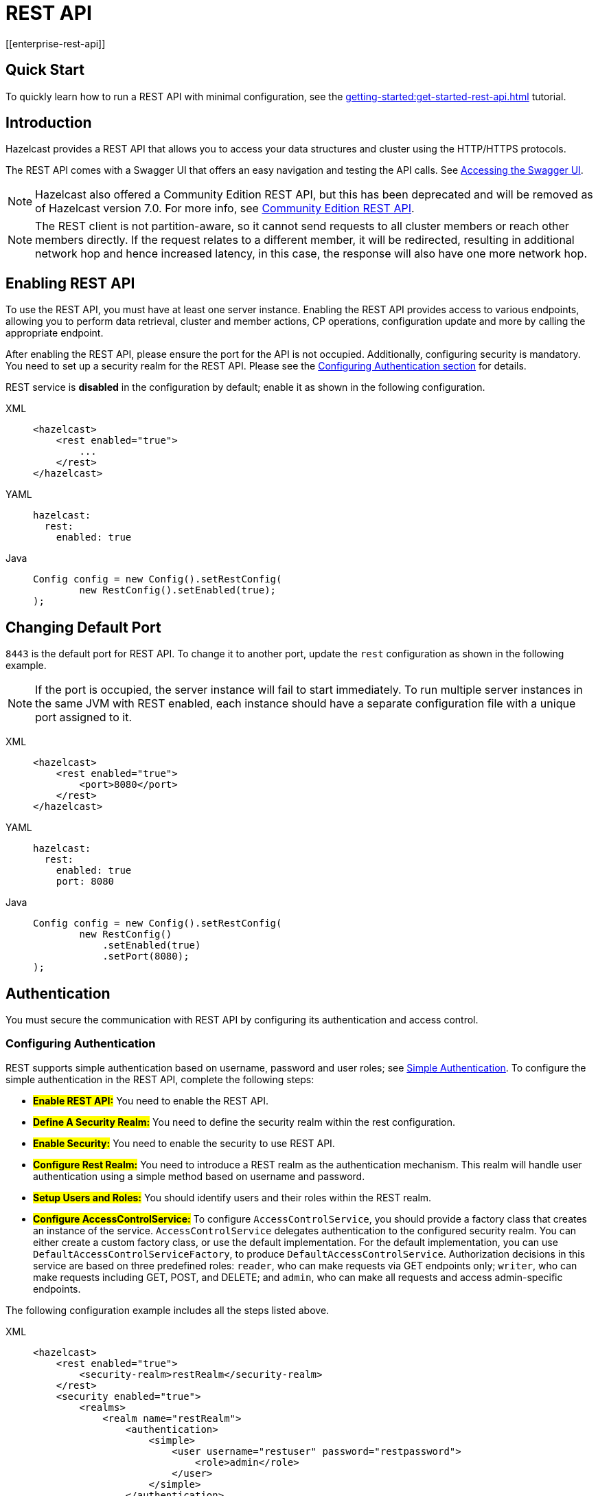 = REST API
[[enterprise-rest-api]]
:page-enterprise: true

== Quick Start
To quickly learn how to run a REST API with minimal configuration, see the xref:getting-started:get-started-rest-api.adoc[] tutorial.

== Introduction

Hazelcast provides a REST API that allows you to access your data
structures and cluster using the HTTP/HTTPS protocols.

The REST API comes with a Swagger UI that offers an easy navigation and testing the API calls. See <<accessing-the-swagger-ui, Accessing the Swagger UI>>.

NOTE: Hazelcast also offered a Community Edition REST API, but this has been deprecated and will be removed as of Hazelcast version 7.0. For more info, see xref:rest-api.adoc[Community Edition REST API].

NOTE: The REST client is not partition-aware, so it cannot send requests to all cluster members or reach other members directly. If the request relates to a different member, it will be redirected, resulting in additional network hop and hence increased latency, in this case, the response will also have one more network hop.

== Enabling REST API

To use the REST API, you must have at least one server instance. Enabling the REST API provides access to various endpoints, allowing you to perform data retrieval, cluster and member actions, CP operations, configuration update and more by calling the appropriate endpoint.

After enabling the REST API, please ensure the port for the API is not occupied. Additionally, configuring security is mandatory. You need to set up a security realm for the REST API. Please see the <<configuring-authentication, Configuring Authentication section>> for details.

REST service is **disabled** in the configuration by default; enable it as shown in the following configuration.

[tabs] 
==== 
XML:: 
+
--
[source,xml]
----
<hazelcast>
    <rest enabled="true">
        ...
    </rest>
</hazelcast>
----
--

YAML::
+
[source,yaml]
----
hazelcast:
  rest:
    enabled: true
----

Java::
+
[source,java]
----
Config config = new Config().setRestConfig(
        new RestConfig().setEnabled(true);
);
----
====

== Changing Default Port

`8443` is the default port for REST API. To change it to another port, update the `rest` configuration as shown in the following example.

NOTE: If the port is occupied, the server instance will fail to start immediately. To run multiple server instances in the same JVM with REST enabled, each instance should have a separate configuration file with a unique port assigned to it.

[tabs] 
==== 
XML:: 
+ 
-- 
[source,xml]
----
<hazelcast>
    <rest enabled="true">
        <port>8080</port>
    </rest>
</hazelcast>
----
--

YAML::
+
[source,yaml]
----
hazelcast:
  rest:
    enabled: true
    port: 8080
----

Java::
+
[source,java]
----
Config config = new Config().setRestConfig(
        new RestConfig()
            .setEnabled(true)
            .setPort(8080);
);
----
====

== Authentication

You must secure the communication with REST API by configuring its authentication and access control.

[#configuring-authentication]
=== Configuring Authentication

REST supports simple authentication based on username, password and user roles; see xref:security:simple-authentication.adoc[Simple Authentication]. To configure the simple authentication in the REST API, complete the following steps:

* **#Enable REST API:#**
You need to enable the REST API.

* **#Define A Security Realm:#**
You need to define the security realm within the rest configuration.

* **#Enable Security:#**
You need to enable the security to use REST API.

* **#Configure Rest Realm:#**
You need to introduce a REST realm as the authentication mechanism. This realm will handle user authentication using a simple method based on username and password.

* **#Setup Users and Roles:#**
You should identify users and their roles within the REST realm.

* **#Configure AccessControlService:#**
To configure `AccessControlService`, you should provide a factory class that creates an instance of the service. `AccessControlService` delegates authentication to the configured security realm. You can either create a custom factory class, or use the default implementation. For the default implementation, you can use `DefaultAccessControlServiceFactory`, to produce `DefaultAccessControlService`. Authorization decisions in this service are based on three predefined roles: `reader`, who can make requests via GET endpoints only; `writer`, who can make requests including GET, POST, and DELETE; and `admin`, who can make all requests and access admin-specific endpoints.

The following configuration example includes all the steps listed above.

[tabs]
====
XML::
+
--
[source,xml]
----
<hazelcast>
    <rest enabled="true">
        <security-realm>restRealm</security-realm>
    </rest>
    <security enabled="true">
        <realms>
            <realm name="restRealm">
                <authentication>
                    <simple>
                        <user username="restuser" password="restpassword">
                            <role>admin</role>
                        </user>
                    </simple>
                </authentication>
                <access-control-service> <1>
                    <factory-class-name>com.hazelcast.internal.rest.access.DefaultAccessControlServiceFactory</factory-class-name>
                </access-control-service>
            </realm>
        </realms>
    </security>
</hazelcast>
----
--

YAML::
+
[source,yaml]
----
hazelcast:
  rest:
    enabled: true
    security-realm: restRealm
  security:
    enabled: true
    realms:
      - name: restRealm
        authentication:
          simple:
            users:
              - username: 'restuser'
                password: 'restpassword'
                roles:
                  - admin
        access-control-service: <1>
          factory-class-name: com.hazelcast.internal.rest.access.DefaultAccessControlServiceFactory
----

Java::
+
[source,java]
----
Config config = new Config()
	.setRestConfig(new RestConfig()
		.setEnabled(true)
		.setSecurityRealm("restRealm")
	)
	.setSecurityConfig(new SecurityConfig()
		.setEnabled(true)
		.addRealmConfig("restRealm", new RealmConfig()
			.setSimpleAuthenticationConfig(
				new SimpleAuthenticationConfig()
					.addUser("restuser", "restpassword", "admin")
			)
			.setAccessControlServiceConfig(
				new AccessControlServiceConfig()
					.setFactoryClassName(DefaultAccessControlServiceFactory.class.getName())
			)
		)
	);
----
====
<1> To configure `AccessControlService`, you should provide a factory class that creates an instance of the service. `AccessControlService` delegates authentication to the configured security realm. You can either create a custom factory class, or use the default implementation. For the default implementation, you can use `DefaultAccessControlServiceFactory`, to produce `DefaultAccessControlService`. Authorization decisions in this service are based on three predefined roles: `reader`, who can make requests via GET endpoints only; `writer`, who can make requests including GET, POST, and DELETE; and `admin`, who can make all requests and access admin-specific endpoints.

=== Authentication Process

To authenticate to the REST API, the REST client must obtain a token. See the <<obtaining-a-token, Obtaining a Token section>> for details. The token request requires a username and password and the role(s) assigned to the user are included in the token as claims. You can use the token until it expires. You use the token at the `Authorization` header for each subsequent REST API call so that the call is authorized appropriately. If a valid token is not included in the header, the API will respond with a `401 Unauthorized` error.

== HTTPS Support

You can configure TLS/SSL in the REST API. We use Spring Boot underneath to enable Spring web services, and all the TLS/SSL related options correspond to the underlying Spring Boot TLS/SSL support capabilities.

The TLS/SSL configuration of the REST server is completely different from Hazelcast TLS/SSL configuration which has different configuration settings.
The configuration settings are available to set up TLS/SSL as shown in
the below example:

[tabs]
====
XML::
+
--
[source,xml]
----
<hazelcast>
    <rest enabled="true">
        <ssl enabled="true">
            <client-auth>NEED</client-auth>
            <ciphers>TLS_RSA_WITH_AES_128_CBC_SHA, TLS_RSA_WITH_AES_128_CBC_SHA256</ciphers>
            <key-alias>myKeyAlias</key-alias>
            <key-password>myKeyPassword</key-password>
            <key-store>/path/to/keystore</key-store>
            <key-store-password>myKeyStorePassword</key-store-password>
            <key-store-type>JKS</key-store-type>
            <key-store-provider>SUN</key-store-provider>
            <trust-store>/path/to/truststore</trust-store>
            <trust-store-password>myTrustStorePassword</trust-store-password>
            <trust-store-type>JKS</trust-store-type>
            <trust-store-provider>SUN</trust-store-provider>
            <enabled-protocols>TLSv1.2, TLSv1.3</enabled-protocols>
            <protocol>TLS</protocol>
            <certificate>/path/to/certificate</certificate>
            <certificate-key>/path/to/certificate-key</certificate-key>
            <trust-certificate>/path/to/trust-certificate</trust-certificate>
            <trust-certificate-key>/path/to/trust-certificate-key</trust-certificate-key>
        </ssl>
    </rest>
</hazelcast>
----
--

YAML::
+
[source,yaml]
----
hazelcast:
  rest:
    enabled: true
    ssl:
      enabled: true
      client-auth: NEED
      ciphers: TLS_RSA_WITH_AES_128_CBC_SHA, TLS_RSA_WITH_AES_128_CBC_SHA256
      enabled-protocols: TLSv1.2, TLSv1.3
      key-alias: myKeyAlias
      key-password: myKeyPassword
      key-store: /path/to/keystore
      key-store-password: myKeyStorePassword
      key-store-type: JKS
      key-store-provider: SUN
      trust-store: /path/to/truststore
      trust-store-password: myTrustStorePassword
      trust-store-type: JKS
      trust-store-provider: SUN
      protocol: TLS
      certificate: /path/to/certificate
      certificate-key: /path/to/certificate-key
      trust-certificate: /path/to/trust-certificate
      trust-certificate-key: /path/to/trust-certificate-key
----

Java::
+
[source,java]
----
Config config = new Config()
        .setRestConfig(
                new RestConfig()
                        .setEnabled(true)
                        .setSsl(new RestConfig.Ssl()
                                .setEnabled(true)
                                .setClientAuth(RestConfig.Ssl.ClientAuth.NEED)
                                .setCiphers("TLS_RSA_WITH_AES_128_CBC_SHA, TLS_RSA_WITH_AES_128_CBC_SHA256")
                                .setEnabledProtocols("TLSv1.2, TLSv1.3")
                                .setKeyAlias("myKeyAlias")
                                .setKeyPassword("myKeyPassword")
                                .setKeyStore("/path/to/keystore")
                                .setKeyPassword("myKeyStorePassword")
                                .setKeyStoreType("JKS")
                                .setKeyStoreProvider("SUN")
                                .setTrustStore("/path/to/truststore")
                                .setTrustStorePassword("myTrustStorePassword")
                                .setTrustStoreType("JKS")
                                .setTrustStoreProvider("SUN")
                                .setProtocol("TLS")
                                .setCertificate("/path/to/certificate")
                                .setCertificatePrivateKey("/path/to/certificate-key")
                                .setTrustCertificate("/path/to/trust-certificate")
                                .setTrustCertificatePrivateKey("/path/to/trust-certificate-key")
                        )

        );
----
====

== JWT Based Authorization

After a successful authentication by making request to the token endpoint (see <<obtaining-a-token, Obtaining a Token section>>), you will receive a short-living JWT token with assigned role names as a claim for authorization checks in subsequent REST calls.

Token issued by one member is not trusted by other members.

Tokens are valid for 15 minutes by default. You can update the expiry duration using the `token-validity-seconds` configuration element as shown in the following example.

[tabs]
====
XML::
+
--
[source,xml]
----
<hazelcast>
    <rest enabled="true">
        <token-validity-seconds>300</token-validity-seconds>
    </rest>
</hazelcast>
----
--

YAML::
+
[source,yaml]
----
hazelcast:
  rest:
    enabled: true
    token-validity-seconds: 300
----

Java::
+
[source,java]
----
Config config = new Config().setRestConfig(
        new RestConfig()
            .setEnabled(true)
            .setTokenValidityDuration(Duration.of(300, ChronoUnit.SECONDS));
);
----
====

[#obtaining-a-token]
== Obtaining a Token

To obtain a token, you send a `POST` request to the token endpoint at `/hazelcast/rest/api/v1/token`. The request must include JSON-formatted `username` and `password` which you <<configuring-authentication, already configured>>. If the authentication is successful, you get a response which contains a valid token for the expiry duration.

Example request using cURL:

[source,shell]
----
curl -X 'POST' \
  'http://localhost:8443/hazelcast/rest/api/v1/token' \
  -H 'Content-Type: application/json' \
  -d '{
  "username": "restuser",
  "password": "restpassword"
}'
----

It returns the following response if successful:

[source,json]
----
{
  "token": "<JWT Token>"
}
----

It returns the following response if the provided credentials are incorrect:

[source,json]
----
{
  "statusCode": 401,
  "message": "Username/password provided don't match the expected values."
}
----

== Accessing the Swagger UI

Hazelcast REST API's Swagger UI provides information about each endpoint, including required parameters, request and response structures and types, potential response codes, and example responses. You can use this UI to easily navigate and test different API calls directly from the interface. To access it:

. Enable the REST API.
. Start a Hazelcast member.
. Go to `http://<host>:<port>/swagger-ui/index.html` where <host> and <port> are the running member's IP address/hostname and port, respectively.

The following is an example view:

image::rest-api-swagger-listed-endpoints.png[]

On the Swagger page, each endpoint is listed with a caret icon on the right side. Click the caret icon to expand the details for an endpoint. For this example, let's expand the `GET /hazelcast/rest/api/v1/cluster` endpoint.

image::rest-api-swagger-expanding-an-endpoint.png[]

After expanding the endpoint, let's proceed to send a request. Click the `Try it out` button, enter the parameters (if any). There are no parameters for this example.

image::rest-api-swagger-clicking-execute-button.png[]

Click the `Execute` button to send the request. You can see the response in the **Server response** section as shown below. You can also see the executed cURL command in the **Curl** section.

image::rest-api-swagger-clicking-try-it-out-button.png[]

== GET/POST/DELETE HTTP Request Examples

All the requests in the REST API can return one of the following response types.

* Successful void/boolean response which does not have a body.

* Successful response which returns data in JSON format. For example:

[source,json]
----
{
  "nodeState": "ACTIVE",
  "clusterState": "ACTIVE",
  "numberOfMembers": 1
}
----

* Error response in JSON format. For example:

[source,json]
----
{
  "statusCode": 400,
  "message": "Please provide a valid value."
}
----

=== Retrieving Cluster Status

You can send a `GET` request to the endpoint at `/hazelcast/rest/api/v1/cluster` to retrieve the status of your cluster.

Example request using cURL:

[source,shell]
----
curl -X 'GET' \
  'http://localhost:8443/hazelcast/rest/api/v1/cluster' \
  -H 'Authorization: Bearer <JWT Token>'
----

It returns the following response if successful:

[source,json]
----
{
  "members": [
    {
      "address": "[192.168.0.24]:5701",
      "liteMember": false,
      "localMember": true,
      "uuid": "3d8b9c35-a35f-461a-9e7f-d64e3f1f0f03",
      "memberVersion": "5.5.0"
    }
  ],
  "clientCount": 0,
  "allConnectionCount": 0,
  "state": "ACTIVE",
  "version": "5.5"
}
----

=== Retrieving Cluster State

You can send a `GET` request to the endpoint at `/hazelcast/rest/api/v1/cluster/state` to retrieve the state of your cluster.

Example request using cURL:

[source,shell]
----
curl -X 'GET' \
  'http://localhost:8443/hazelcast/rest/api/v1/cluster/state' \
  -H 'Authorization: Bearer <JWT Token>'
----

It returns the following response if successful:

[source,json]
----
{
  "state": "ACTIVE"
}
----

=== Changing Cluster State

You can send a `POST` request to the endpoint at `/hazelcast/rest/api/v1/cluster/state` to change the state of your cluster. You must provide the new state within the request body in the JSON format. Valid states are `ACTIVE`, `NO_MIGRATION`, `FROZEN`, `PASSIVE`.

Example request using cURL:

[source,shell]
----
curl -X 'POST' \
  'http://localhost:8443/hazelcast/rest/api/v1/cluster/state' \
  -H 'Authorization: Bearer Bearer <JWT Token>' \
  -H 'Content-Type: application/json' \
  -d '{
  "state": "PASSIVE"
}'
----

* It returns 200 response without body if successful.
* It returns 400 response if provided state is not a valid cluster state. For example:

[source,json]
----
{
  "statusCode": 400,
  "message": "FOOBAR is not a valid ClusterState. Please provide one of the valid values: [ACTIVE, NO_MIGRATION, FROZEN, PASSIVE]"
}
----

=== Destroying a CP Group

You can send a `DELETE` request to the endpoint at `/hazelcast/rest/api/v1/cp/groups/{group-name}` to unconditionally destroy the given active CP group.

Example request using cURL:

[source,shell]
----
curl -X 'DELETE' \
  'http://localhost:8443/hazelcast/rest/api/v1/cp/groups/my-group' \
  -H 'Authorization: Bearer Bearer <JWT Token>'
----

* It returns 200 response without body if successful.
* It returns 400 response if you try to destroy METADATA group. For example:

[source,json]
----
{
  "statusCode": 400,
  "message": "Meta data CP group [METADATA] cannot be destroyed!"
}
----

* It returns 500 response if CP subsystem is not enabled:

[source,json]
----
{
  "statusCode": 500,
  "message": "CP Subsystem is not enabled!"
}
----

== Dynamic Configuration Update REST Endpoint
You can use the `/hazelcast/rest/api/v1/config/update` REST endpoint to change dynamic server configurations (for more info, see xref:configuration:dynamic-config.adoc[Dynamic Configuration for Members]). With dynamic configuration you can change existing configurations dynamically, as well as add new configurations for Hazelcast data structures.

The endpoint requires that you send a XML/YAML server configuration file with the changes required. The response will be two lists in JSON format. The first list includes the newly added configuration among the configurations sent to the server. The second list includes ignored configurations which were in the sent configuration list but could not be applied at the server (examples of these could include static rather than dynamic configurations, which can not therefore be applied dynamically, or duplicate configurations already added).

Whether a dynamic configuration can be applied or not depends on the request. For some updates, it is allowed to change configuration parameters of an existing configuration while for some others you are not allowed to change the configuration. Please see the xref:configuration:dynamic-config.adoc[Dynamic Configuration for Members] section on details about which configuration parameters can be changed dynamically and which can not be changed.

Let's walk through some example requests and responses.

=== Add New MapConfig Using XML Configuration
Here is an example POST request for adding a new `MapConfig` for my-map:

[source,shell]
----
curl -X 'POST' \
  'http://localhost:8443/hazelcast/rest/api/v1/config/update' \
  -H 'Content-Type: text/plain' \
  -d '
        <hazelcast xmlns="http://www.hazelcast.com/schema/config">
                       <map name="my-map">
                           <in-memory-format>BINARY</in-memory-format>
                           <statistics-enabled>true</statistics-enabled>
                           <backup-count>2</backup-count>
                       </map>
        </hazelcast>
        '
----

This request creates a configuration for a new map named `my-map`. The in-memory format is set to `BINARY`, while statistics are enabled and the backup count is set to `2`.

In response to this request we should receive a response body such as:

[source,json]
----
{
  "addedConfigs": [
    {
      "sectionName": "map",
      "configName": "my-map"
    }
  ],
  "ignoredConfigs": []
}
----
As the response indicates, a new map config is added to the `map` section with the name `my-map` and the requested dynamic configurations are applied.

=== Add New MapConfig Using YAML Configuration
Here is an example POST request for adding a new `MapConfig` for my-map-yaml using the YAML configuration:

[source,shell]
----
curl -X 'POST' \
  'http://localhost:49567/hazelcast/rest/api/v1/cluster/config/update' \
  -H 'accept: application/json' \
  -H 'Authorization: Bearer eyJhbGciOiJIUzI1NiJ9.eyJyb2xlcyI6IltcImFkbWluXCJdIiwiaWF0IjoxNzE3NTk3MDM1LCJleHAiOjE3MTc1OTc5MzV9.pYtBEvBy2KxrRfFOMSK3k9kS37SayEPCSEcYJlMpHMc' \
  -H 'Content-Type: application/json' \
  -d 'hazelcast:
  map:
    my-map-yaml:
      in-memory-format: BINARY
      statistics-enabled: true
      backup-count: 2'
----

We send a request to create a new config for the new map to be created named `my-map-yaml`. The in-memory format is set to BINARY while the statistics is enabled and the backup count is set to 2.

When we send this request we receive the response body similar to this:

[source,json]
----
{
  "addedConfigs": [
    {
      "sectionName": "map",
      "configName": "my-map-yaml"
    }
  ],
  "ignoredConfigs": []
}
----
As you can observe from the response, a new map config is added for map with name my-map-yaml and all the requested dynamic configurations are applied.

=== Add New Conflicting MapConfig For An Existing Map
If you like to add the config with the same map name and a different configuration, then you get response code 400 meaning an invalid configuration is provided since you can not change an existing map configuration. Let's try this:
[source,shell]
----
curl -X 'POST' \
  'http://localhost:8443/hazelcast/rest/api/v1/config/update' \
  -H 'Content-Type: text/plain' \
  -d '
        <hazelcast xmlns="http://www.hazelcast.com/schema/config">
                       <map name="my-map">
                           <statistics-enabled>false</statistics-enabled>
                       </map>
        </hazelcast>
        '
----
The response has a `statusCode` of 400, and the error message adds further detail:
[source,json]
----
{
  "statusCode": 400,
  "message": "Cannot add a dynamic configuration 'MapConfig{name='my-map', inMemoryFormat='BINARY', metadataPolicy=CREATE_ON_UPDATE, backupCount=1, asyncBackupCount=0, timeToLiveSeconds=0, maxIdleSeconds=0, readBackupData=false, evictionConfig=EvictionConfig{size=2147483647, maxSizePolicy=PER_NODE, evictionPolicy=NONE, comparatorClassName=null, comparator=null}, merkleTree=MerkleTreeConfig{enabled=null, depth=10}, eventJournal=EventJournalConfig{enabled=false, capacity=10000, timeToLiveSeconds=0}, hotRestart=HotRestartConfig{enabled=false, fsync=false}, dataPersistenceConfig=DataPersistenceConfig{enabled=false, fsync=false}, nearCacheConfig=null, mapStoreConfig=MapStoreConfig{enabled=false, className='null', factoryClassName='null', writeDelaySeconds=0, writeBatchSize=1, implementation=null, factoryImplementation=null, properties={}, initialLoadMode=LAZY, writeCoalescing=true, offload=true}, mergePolicyConfig=MergePolicyConfig{policy='com.hazelcast.spi.merge.PutIfAbsentMergePolicy', batchSize=100}, wanReplicationRef=null, entryListenerConfigs=null, indexConfigs=null, attributeConfigs=null, splitBrainProtectionName=null, queryCacheConfigs=null, cacheDeserializedValues=INDEX_ONLY, statisticsEnabled=false, entryStatsEnabled=false, tieredStoreConfig=TieredStoreConfig{enabled=false, memoryTierConfig=MemoryTierConfig{capacity=256 MEGABYTES}, diskTierConfig=DiskTierConfig{enabled=false, deviceName='default-tiered-store-device'}}, partitioningAttributeConfigs=null, userCodeNamespace=null}' as there is already a conflicting configuration 'MapConfig{name='my-map', inMemoryFormat='BINARY', metadataPolicy=CREATE_ON_UPDATE, backupCount=2, asyncBackupCount=0, timeToLiveSeconds=0, maxIdleSeconds=0, readBackupData=false, evictionConfig=EvictionConfig{size=2147483647, maxSizePolicy=PER_NODE, evictionPolicy=NONE, comparatorClassName=null, comparator=null}, merkleTree=MerkleTreeConfig{enabled=null, depth=10}, eventJournal=EventJournalConfig{enabled=false, capacity=10000, timeToLiveSeconds=0}, hotRestart=HotRestartConfig{enabled=false, fsync=false}, dataPersistenceConfig=DataPersistenceConfig{enabled=false, fsync=false}, nearCacheConfig=null, mapStoreConfig=MapStoreConfig{enabled=false, className='null', factoryClassName='null', writeDelaySeconds=0, writeBatchSize=1, implementation=null, factoryImplementation=null, properties={}, initialLoadMode=LAZY, writeCoalescing=true, offload=true}, mergePolicyConfig=MergePolicyConfig{policy='com.hazelcast.spi.merge.PutIfAbsentMergePolicy', batchSize=100}, wanReplicationRef=null, entryListenerConfigs=null, indexConfigs=null, attributeConfigs=null, splitBrainProtectionName=null, queryCacheConfigs=null, cacheDeserializedValues=INDEX_ONLY, statisticsEnabled=true, entryStatsEnabled=false, tieredStoreConfig=TieredStoreConfig{enabled=false, memoryTierConfig=MemoryTierConfig{capacity=256 MEGABYTES}, diskTierConfig=DiskTierConfig{enabled=false, deviceName='default-tiered-store-device'}}, partitioningAttributeConfigs=null, userCodeNamespace=null}'"
}
----
Within the response body you can see the explanation "as there is already a conflicting configuration 'MapConfig{name='my-map'".

=== Add New MapConfig For An Existing Map But With No Configuration Change
As detailed above, you cannot add a map configuration with the same map name. If you send an update request with the same configuration and map name, this request will be ignored as there is no change. Let's look at this as an example:
[source,shell]
----
curl -X 'POST' \
  'http://localhost:8443/hazelcast/rest/api/v1/config/update' \
  -H 'Content-Type: text/plain' \
  -d '
        <hazelcast xmlns="http://www.hazelcast.com/schema/config">
                       <map name="my-map">
                           <in-memory-format>BINARY</in-memory-format>
                           <statistics-enabled>true</statistics-enabled>
                           <backup-count>2</backup-count>
                       </map>
        </hazelcast>
        '
----
This request receives an `OK (200)` response code and the following body:
[source,json]
----
{
  "addedConfigs": [],
  "ignoredConfigs": [
    {
      "sectionName": "map",
      "configName": "my-map"
    }
  ]
}
----
As the response confirms, no configs are added and the provided config is ignored.

=== Add New MapConfig With Duplicate Configs
As you can see, you can not try adding a map config with the same map name. You can send an update request with the same configuration and map name, and you will observe that this update will be ignored since there is no change. Let's try the request again:
[source,shell]
----
curl -X 'POST' \
  'http://localhost:8443/hazelcast/rest/api/v1/config/update' \
  -H 'Content-Type: text/plain' \
  -d '
        <hazelcast xmlns="http://www.hazelcast.com/schema/config">
                       <map name="my-duplicate-map">
                           <statistics-enabled>true</statistics-enabled>
                       </map>
                       <map name="my-duplicate-map">
                           <statistics-enabled>true</statistics-enabled>
                       </map>
        </hazelcast>
        '
----
We receive a response code OK (200) and the following body:
[source,json]
----
{
  "addedConfigs": [
    {
      "sectionName": "map",
      "configName": "my-duplicate-map"
    }
  ],
  "ignoredConfigs": []
}
----
As you see from the response, only one MapConfig is added since the duplicate one has exactly the same configuration.

=== Try Adding Non-dynamic Static Configuration
You can try to change a static config, for example the `cluster-name` and observe that it is ignored silently. Since it is not a dynamic configuration, it is neither in ignored nor in the added configs list.
An example request:
[source,shell]
----
curl -X 'POST' \
  'http://localhost:8443/hazelcast/rest/api/v1/config/update' \
  -H 'Content-Type: text/plain' \
  -d '
        <hazelcast xmlns="http://www.hazelcast.com/schema/config">
                       <instance-name>newInstanceName</instance-name>
        </hazelcast>
        '
----
We receive a response code OK (200) and the following body:
[source,json]
----
{
  "addedConfigs": [],
  "ignoredConfigs": []
}
----

As you can see from the response, the static configuration is ignored but not listed in the ignored configurations list.
